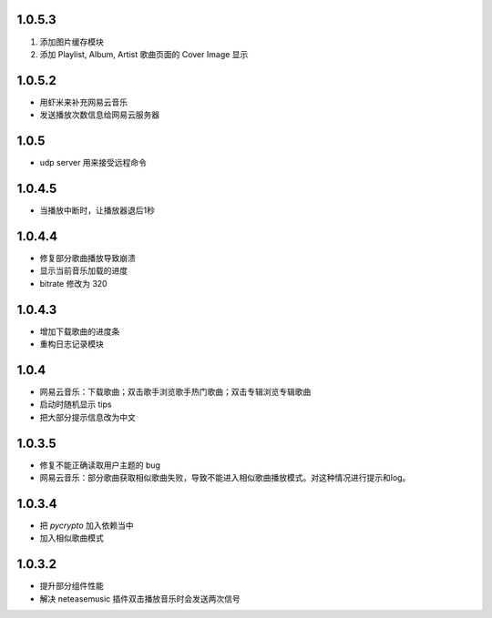 --------------------------
1.0.5.3
--------------------------

1. 添加图片缓存模块
2. 添加 Playlist, Album, Artist 歌曲页面的 Cover Image 显示

--------------------------
1.0.5.2
--------------------------

- 用虾米来补充网易云音乐
- 发送播放次数信息给网易云服务器

--------------------------
1.0.5
--------------------------

- udp server 用来接受远程命令

--------------------------
1.0.4.5
--------------------------

- 当播放中断时，让播放器退后1秒

--------------------------
1.0.4.4
--------------------------
 
- 修复部分歌曲播放导致崩溃 
- 显示当前音乐加载的进度
- bitrate 修改为 320

--------------------------
1.0.4.3
--------------------------

- 增加下载歌曲的进度条
- 重构日志记录模块

--------------------------
1.0.4
--------------------------

- 网易云音乐：下载歌曲；双击歌手浏览歌手热门歌曲；双击专辑浏览专辑歌曲
- 启动时随机显示 tips
- 把大部分提示信息改为中文

--------------------------
1.0.3.5
--------------------------

- 修复不能正确读取用户主题的 bug
- 网易云音乐：部分歌曲获取相似歌曲失败，导致不能进入相似歌曲播放模式。对这种情况进行提示和log。

--------------------------
1.0.3.4
--------------------------

- 把 `pycrypto` 加入依赖当中
- 加入相似歌曲模式

--------------------------
1.0.3.2
--------------------------

- 提升部分组件性能
- 解决 neteasemusic 插件双击播放音乐时会发送两次信号
